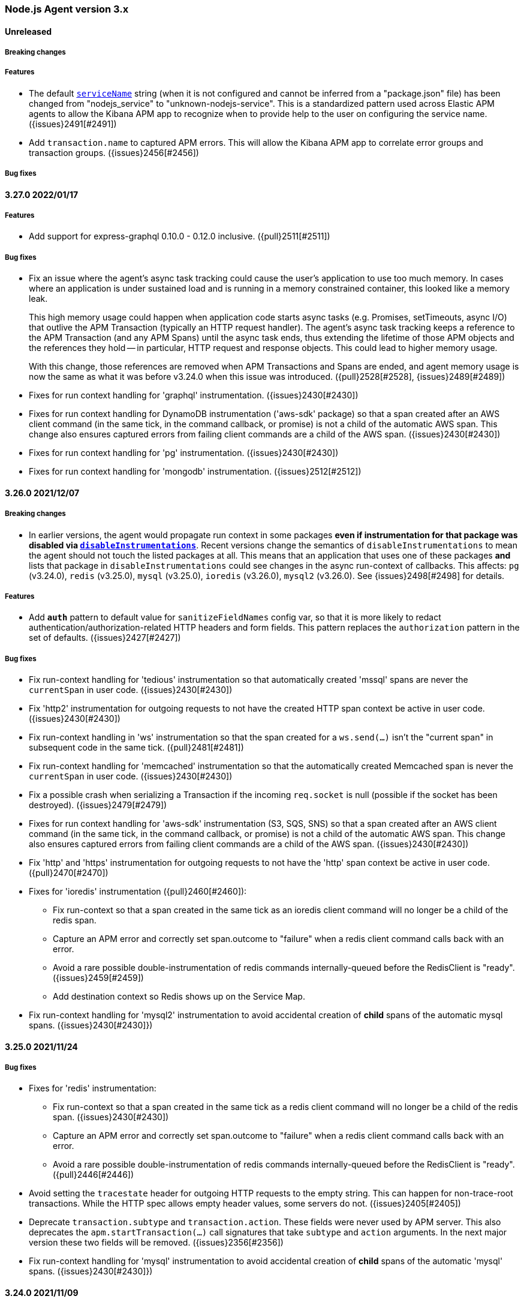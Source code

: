 ifdef::env-github[]
NOTE: Release notes are best read in our documentation at
https://www.elastic.co/guide/en/apm/agent/nodejs/current/release-notes.html[elastic.co]
endif::[]

////
Notes:
1. When adding a changelog entry, if the "Unreleased" section doesn't yet exist,
   please add the following under the "=== Node.js Agent version 3.x" header:

        ==== Unreleased

        [float]
        ===== Breaking changes

        [float]
        ===== Features

        [float]
        ===== Bug fixes

2. When making a release, change the "==== Unreleased" section header to:

        [[release-notes-x.x.x]]
        ==== x.x.x - YYYY/MM/DD
////

[[release-notes-3.x]]
=== Node.js Agent version 3.x


==== Unreleased

[float]
===== Breaking changes

[float]
===== Features

* The default <<service-name, `serviceName`>> string (when it is not configured
  and cannot be inferred from a "package.json" file) has been changed from
  "nodejs_service" to "unknown-nodejs-service". This is a standardized pattern
  used across Elastic APM agents to allow the Kibana APM app to recognize when
  to provide help to the user on configuring the service name.
  ({issues}2491[#2491])

* Add `transaction.name` to captured APM errors. This will allow the Kibana APM
  app to correlate error groups and transaction groups. ({issues}2456[#2456])

[float]
===== Bug fixes


[[release-notes-3.28.0]]
==== 3.27.0 2022/01/17

[float]
===== Features

* Add support for express-graphql 0.10.0 - 0.12.0 inclusive. ({pull}2511[#2511])

[float]
===== Bug fixes

* Fix an issue where the agent's async task tracking could cause the user's
  application to use too much memory. In cases where an application is under
  sustained load and is running in a memory constrained container, this looked
  like a memory leak.
+
This high memory usage could happen when application code starts async tasks
(e.g. Promises, setTimeouts, async I/O) that outlive the APM Transaction
(typically an HTTP request handler). The agent's async task tracking keeps a
reference to the APM Transaction (and any APM Spans) until the async task
ends, thus extending the lifetime of those APM objects and the references
they hold -- in particular, HTTP request and response objects. This could lead
to higher memory usage.
+
With this change, those references are removed when APM Transactions and Spans
are ended, and agent memory usage is now the same as what it was before
v3.24.0 when this issue was introduced. ({pull}2528[#2528], {issues}2489[#2489])

* Fixes for run context handling for 'graphql' instrumentation.
  ({issues}2430[#2430])

* Fixes for run context handling for DynamoDB instrumentation ('aws-sdk'
  package) so that a span created after an AWS client command (in the same
  tick, in the command callback, or promise) is not a child of the automatic
  AWS span. This change also ensures captured errors from failing client
  commands are a child of the AWS span. ({issues}2430[#2430])

* Fixes for run context handling for 'pg' instrumentation. ({issues}2430[#2430])

* Fixes for run context handling for 'mongodb' instrumentation. ({issues}2512[#2512])


[[release-notes-3.26.0]]
==== 3.26.0 2021/12/07

[float]
===== Breaking changes

* In earlier versions, the agent would propagate run context in some packages
  *even if instrumentation for that package was disabled via
  <<disable-instrumentations, `disableInstrumentations`>>*. Recent versions
  change the semantics of `disableInstrumentations` to mean the agent should
  not touch the listed packages at all. This means that an application that
  uses one of these packages *and* lists that package in
  `disableInstrumentations` could see changes in the async run-context of
  callbacks. This affects: `pg` (v3.24.0), `redis` (v3.25.0), `mysql`
  (v3.25.0), `ioredis` (v3.26.0), `mysql2` (v3.26.0).  See {issues}2498[#2498]
  for details.

[float]
===== Features

* Add `*auth*` pattern to default value for `sanitizeFieldNames` config var, so
  that it is more likely to redact authentication/authorization-related HTTP
  headers and form fields. This pattern replaces the `authorization` pattern
  in the set of defaults. ({issues}2427[#2427])

[float]
===== Bug fixes

* Fix run-context handling for 'tedious' instrumentation so that automatically
  created 'mssql' spans are never the `currentSpan` in user code.
  ({issues}2430[#2430])

* Fix 'http2' instrumentation for outgoing requests to not have the created
  HTTP span context be active in user code. ({issues}2430[#2430])

* Fix run-context handling in 'ws' instrumentation so that the span created
  for a `ws.send(...)` isn't the "current span" in subsequent code in the
  same tick. ({pull}2481[#2481])

* Fix run-context handling for 'memcached' instrumentation so that the
  automatically created Memcached span is never the `currentSpan` in user
  code. ({issues}2430[#2430])

* Fix a possible crash when serializing a Transaction if the incoming
  `req.socket` is null (possible if the socket has been destroyed).
  ({issues}2479[#2479])

* Fixes for run context handling for 'aws-sdk' instrumentation (S3, SQS, SNS)
  so that a span created after an AWS client command (in the same tick, in
  the command callback, or promise) is not a child of the automatic AWS
  span. This change also ensures captured errors from failing client commands
  are a child of the AWS span. ({issues}2430[#2430])

* Fix 'http' and 'https' instrumentation for outgoing requests to not have the
  'http' span context be active in user code. ({pull}2470[#2470])

* Fixes for 'ioredis' instrumentation ({pull}2460[#2460]):
+
**  Fix run-context so that a span created in the same tick as an ioredis
    client command will no longer be a child of the redis span.
**  Capture an APM error and correctly set span.outcome to "failure" when
    a redis client command calls back with an error.
**  Avoid a rare possible double-instrumentation of redis commands
    internally-queued before the RedisClient is "ready". ({issues}2459[#2459])
**  Add destination context so Redis shows up on the Service Map.

* Fix run-context handling for 'mysql2' instrumentation to avoid accidental
  creation of *child* spans of the automatic mysql spans.
  ({issues}2430[#2430]})


[[release-notes-3.25.0]]
==== 3.25.0 2021/11/24

[float]
===== Bug fixes

* Fixes for 'redis' instrumentation:
+
**  Fix run-context so that a span created in the same tick as a redis client
    command will no longer be a child of the redis span. ({issues}2430[#2430])
**  Capture an APM error and correctly set span.outcome to "failure" when
    a redis client command calls back with an error.
**  Avoid a rare possible double-instrumentation of redis commands
    internally-queued before the RedisClient is "ready". ({pull}2446[#2446])

* Avoid setting the `tracestate` header for outgoing HTTP requests to the empty
  string. This can happen for non-trace-root transactions. While the HTTP spec
  allows empty header values, some servers do not. ({issues}2405[#2405])

* Deprecate `transaction.subtype` and `transaction.action`. These fields
  were never used by APM server. This also deprecates the
  `apm.startTransaction(...)` call signatures that take `subtype` and `action`
  arguments. In the next major version these two fields will be removed.
  ({issues}2356[#2356])

* Fix run-context handling for 'mysql' instrumentation to avoid accidental
  creation of *child* spans of the automatic 'mysql' spans.
  ({issues}2430[#2430]})


[[release-notes-3.24.0]]
==== 3.24.0 2021/11/09

[float]
===== Breaking changes

* Change <<disable-send, `disableSend`>> to no longer skip internal processing
  work. It now *only* disables communication with APM Server. Use
  <<context-propagation-only, `contextPropagationOnly`>> if your use case is
  to limit the APM agent's processing to the minimum to support context
  propagation and log correlation.
+
This is listed under "Breaking changes" as a heads-up. The only possible
negative result of this `disableSend` change is some extra CPU processing time
by the agent. There is no outward functionality change.

[float]
===== Features

* Gather https://github.com/elastic/apm/blob/main/specs/agents/tracing-instrumentation-aws-lambda.md#overwriting-metadata[AWS Lambda-specific metadata]
  on first function invocation and ensure no intake requests to APM Server are
  started before that metadata is available. ({issues}2404[#2404])

* Add <<context-propagation-only, `contextPropagationOnly`>> configuration
  option. This supports the use case of using the APM agent to propagate HTTP
  trace-context and to support log-correlation (adding `trace.id` et al fields
  to log records) **without** an APM server, and to otherwise reduce the
  processing time of the agent. ({issues}2393[#2393])
+
This is similar to <<disable-send, `disableSend`>>, but differs in that
`contextPropagationOnly: true` tells the agent to skip unnecessary work.

* The User-Agent header used for communication with APM Server now includes
  the `serviceName` and `serviceVersion`. For some users this can be
  https://github.com/elastic/apm/issues/509[helpful for APM Server log analysis].
  ({issues}2364[#2364])

* In a Lambda enviornment we now collect a number of additional data fields
  on the Transaction object.  See the spec for more information on fields collected.
  https://github.com/elastic/apm/blob/main/specs/agents/tracing-instrumentation-aws-lambda.md
  ({issues}2156[#2156])

* Zero configuration support. The only required agent configuration option
  is <<service-name, `serviceName`>>. Normally the agent will attempt to
  infer `serviceName` for the "name" field in a package.json file. However,
  that could fail. With this version, the agent will cope with: a scoped
  package name (`@scope/name` is normalized to `scope-name`), a "name" that
  isn't a valid `serviceName`, not being able to find a "package.json" file,
  etc. Ultimately it will fallback to "nodejs_service". ({issues}1944[#1944])
+
One consequence of this change is that `apm.getServiceName()` will return
`undefined` until the agent is started (check with `apm.isStarted()`).

[float]
===== Bug fixes

* Stop collecting transaction breakdown metrics (`transaction.breakdown.count`,
  `transaction.duration.sum.us`, `transaction.duration.count`), as they are not
  being used in APM UI. ({issues}2370[#2370])

* Wrap `fs.realpath.native` when configured with `asyncHooks=false`. This
  fixes using that function (which was undefined before this fix) and a
  crash when importing fs-extra@10. ({issues}2401[#2401])

* A significant change was made to internal run context tracking (a.k.a. async
  context tracking). There are no configuration changes or API changes for
  custom instrumentation. ({pull}2181[#2181])
+
One behavior change is that multiple spans created synchronously (in the same
async task) will form parent/child relationships; before this change they would
all be siblings. This fixes HTTP child spans of Elasticsearch and aws-sdk
automatic spans to properly be children. ({issues}1889[#1889])
+
Another behavior change is that a span B started after having ended span A in
the same async task will *no longer* be a child of span A. ({pull}1964[#1964])
+
This fixes an issue with context binding of EventEmitters, where
`removeListener` would fail to actually remove if the same handler function was
added to multiple events.

* Fix pino's deprecation warning when using a custom logger with pino@6 ({issues}2332[#2332])


[[release-notes-3.23.0]]
==== 3.23.0 2021/10/25

[float]
===== Breaking changes

* Remove support for instrumenting versions of fastify earlier than 1.0.0.
  This instrumentation might still work, but is no longer supported.
  Fastify v1.0.0 was released in 2018. All current users should be using
  fastify v2 or v3 at least. See https://www.fastify.io/docs/latest/LTS/
  ({pull}2387[#2387])

[float]
===== Features

* Add initial support for version 8 of `@elastic/elasticsearch`, which is
  still in pre-release. ({pull}2385[#2385])


[[release-notes-3.22.0]]
==== 3.22.0 2021/10/21

[float]
===== Features

* Add support for node v17.

* When an error is captured, the APM agent will only immediately flush it to
  APM server if it is an "unhandled" error. Unhandled errors are typically those
  captured via the `uncaughtException` process event. Before this change, a
  captured error (e.g. for a 4xx or 5xx response from an HTTP server) was
  always immediately flushed. This could negatively impact performance for
  a service that was generating *frequent* errors. ({issues}686[#686])

[float]
===== Bug fixes

* Improve <<apm-flush,`apm.flush([cb])`>> to wait for inflight spans and errors
  before flushing data to APM server. Before this change, a recently ended span
  or recently <<apm-capture-error,captured error>> might not yet have completed
  processing (for example, stacktrace collection is asynchronous) and might
  not be included in the flush call. ({issues}2294[#2294])

* AWS Lambda changes: Disable metrics collection during the experimental phase
  of (re)implementing Lambda support ({pull}2363[#2363]). Some fixes for better
  flushing of data at the end of a Lambda invocation.

* <<span-to-string,`span.toString()`>> and <<transaction-to-string,`transaction.toString()`>>
  have been *deprecated*. The exact string output may change in v4 of the
  agent.

* Add `Span.ids` and `Transaction.ids` to TypeScript types. ({pull}2347[#2347])

* Improve `span.sync` determination (fixes {issues}1996[#1996]) and stop
  reporting `transaction.sync` which was never used ({issues}2292[#2292]).
  A minor semantic change is that `span.sync` is not set to a final value
  until `span.end()` is called. Before `span.end()` the value will always
  by `true`.

* Guard against a negative value of `metricsInterval`, which can lead to
  high CPU usage as metrics are collected as fast as possible. Also ensure
  no metrics collection can happen if `metricsInterval="0s"` as intended.
  Before this change it was possible for some metric collection to still
  happen, even though none would be reported. ({pull}2330[#2330])
+
This change also guards against negative and invalid values in the following
configuration options: `abortedErrorThreshold`, `apiRequestTime`, and
`serverTimeout`. If an invalid value is given, then will fallback to their
default value.


[[release-notes-3.21.1]]
==== 3.21.1 2021/09/16

[float]
===== Bug fixes

* Update types to avoid imports of `@types/...` modules (other than
  `@types/node`), so that TypeScript users of elastic-apm-node need not
  manually `npm install @types/connect @types/pino @types/aws-lambda` to
  compile. ({issues}2331[#2331])


[[release-notes-3.21.0]]
==== 3.21.0 2021/09/15

[float]
===== Features

* Add the `longFieldMaxLength` integer configuration option (default `10000`).
  Specific transaction/span/error fields (see the list below) will be truncated
  at this number of unicode characters. ({pull}2193[#2193], {issues}1921[#1921])
+
The `errorMessageMaxLength` configuration option is now *deprecated*, but
still supported. Users should switch to using `longFieldMaxLength`. If
`errorMessageMaxLength` is not specified, truncation of error messages will
now use the `longFieldMaxLength` value.
+
Note that ultimately the maximum length of any tracing field is limited by the
{apm-guide-ref}/configuration-process.html#max_event_size[`max_event_size`]
configured for the receiving APM server.
+
The fields affected by `longFieldMaxLength` are:
+
** `transaction.context.request.body`, `error.context.request.body` - Before
   this change these fields were not truncated.
** `transaction.context.message.body`, `span.context.message.body`,
   `error.context.message.body` - Before this change these fields were not
   truncated.
** `span.context.db.statement` - Before this change this field was truncated
   at 10000 *bytes*. Truncation is now a number of unicode characters.
** `error.exception.message`, `error.log.message` - Before this change, the
   default 2kB `errorMessageMaxLength` would apply.

* Improve the TypeScript types by exporting more of interfaces:
  `AgentConfigOptions`, `Transaction`, `Span`, `TransactionOptions`,
  `SpanOptions`. ({issues}2118[#2118])

[float]
===== Bug fixes

* Fix a bug in `apm.removePatch(module, aHandler)` that would remove the
  last registered handler if `aHandler` did not match any currently
  registered handlers. ({pull}2315[#2315])

* Fix a crash in instrumentation of the old Elasticsearch client
  (`elasticsearch`) for some rarer cases of client options -- for example
  passing multiple hosts. ({pull}2312[#2312])

* Ensure the internal HTTP(S) client requests made by the APM agent to APM
  server are not themselves traced. ({issues}1168[#1168], {issues}1136[#1136])

* Fix crashing error with `agent.registerMetric` and `active:false` configuration. ({issues}1799[#1799], {pull}2290[#2290])


[[release-notes-3.20.0]]
==== 3.20.0 2021/08/12

[float]
===== Bug fixes

* Fix failing tests and a possible runtime crash in
  `@elastic/elasticsearch@7.14.0` instrumentation. ({issues}2187[#2187])


[[release-notes-3.19.0]]
==== 3.19.0 2021/08/05

[float]
===== Features

* The agent now supports the 3.x branch of apollo-server-express. ({pull}2155[#2155])

* Add instrumentation support for mongodb@4.x. ({pull}2171[#2171])

[float]
===== Bug fixes

* The agent will no longer report counting metrics with a value of zero, and will
  remove these metrics from the registry. ({pull}2163[#2163])


[[release-notes-3.18.0]]
==== 3.18.0 2021/07/20

[float]
===== Features

* Trace an incoming HTTP/1.1 request to an HTTP/2 server using the
  https://nodejs.org/api/http2.html#http2_http2_createsecureserver_options_onrequesthandler[allowHTTP1]
  option. Before this change only incoming requests supporting HTTP/2 would
  be traced. ({pull}2143[#2143])

* Add instrumentation of the AWS SNS publish method when using the
  https://www.npmjs.com/package/aws-sdk[JavaScript AWS SDK v2] (`aws-sdk`). ({pull}2157[#2157])

[float]
===== Bug fixes

* Fixed naming for outgoing HTTP spans to comply with the spec.
  https://github.com/elastic/apm/blob/main/specs/agents/tracing-instrumentation-http.md#http-client-spans
  Span names no longer include the path portion of the URL. ({pull}2161[#2161])

* Fix a header object re-use bug that prevented propagation of trace-context
  headers (`traceparent` et al) in AWS requests using AWS v4 signature auth.
  ({issues}2134[#2134])

* Fix a possible infinite loop in `captureError` when handling uncaught
  exceptions and the process is at or near its file descriptor limit
  (receiving EMFILE errors).  ({issues}2148[#2148])


[[release-notes-3.17.0]]
==== 3.17.0 2021/07/05

[float]
===== Features

* Add instrumentation of all AWS S3 methods when using the
  https://www.npmjs.com/package/aws-sdk[JavaScript AWS SDK v2] (`aws-sdk`).

* Add <<disable-send, `disableSend`>> configuration option. This supports some
  use cases using the APM agent **without** an APM server. ({issues}2101[#2101])

* Add instrumentation of all DynamoDB methods when using the
  https://www.npmjs.com/package/aws-sdk[JavaScript AWS SDK v2] (`aws-sdk`).

[float]
===== Bug fixes

* Fix inconsistencies in HTTP spans from other APM agents.
  <<span-subtype, `span.subtype`>> will now be "http" for HTTP, HTTPS, and
  HTTP/2 outgoing spans -- previously it was "http", "https", "http2",
  respectively. As well, <<span-action, `span.action`>> will now be the HTTP
  method (e.g. "GET", "PUT", "POST"), rather than "http". ({pull}2075[#2075])

* Fixed error where SQS messages sent without an active transactions could
  crash the agent. ({issues}2113[#2113])

* Fixed support for proxies in destination context ({issues}1770[#1770])

[[release-notes-3.16.0]]
==== 3.16.0 - 2021/06/14

[float]
===== Features

* Added <<span-frames-min-duration, `spanFramesMinDuration`>>
  configuration field, allowing users to set a time threshold value that spans
  must reach before the agent will add a stack trace to the span. As a result,
  many short spans that previously included stack traces by default no longer
  will.

* Prefer W3C "traceparent" header over "elastic-apm-traceparent" for incoming
  requests. {pull}2079[#2079]

[float]
===== Bug fixes

* Fix a crash (`TypeError: lastPrepareStackTrace`) in the agent when used with
  React v17 and later ({issues}1980[#1980]).

* Performance improvements have been made in error and stacktrace capture ({pull}2094[#2094]).
  This also included in two bug fixes:
+
** Before this change, some captured errors (for example a `next(new Error('boom')` from
   an Express handler) would mark the error as "unhandled" incorrectly. "Unhandled"
   exceptions are those caught by an `uncaughtException` handler.
** Before this change, source context lines for a stacktrace would not properly
   use the "sourcesContext" field of a file's source map.


[[release-notes-3.15.0]]
==== 3.15.0 - 2021/05/19

[float]
===== Features

* Add support for Node.js v16. (This also drops testing of Node.js v13
  releases.) {pull}2055[#2055]

[float]
===== Bug fixes

* Update TypeScript typings for `Agent.setLabel` and `Agent.addLabels` to
  include the `stringify` argument that was added in v3.11.0.


[[release-notes-3.14.0]]
==== 3.14.0 - 2021/04/19

[float]
===== Features

* Add `apm.addMetadataFilter(fn)` for filtering the
  https://www.elastic.co/guide/en/apm/server/current/metadata-api.html[metadata object]
  sent to APM server.

* The handling of sending events (transactions, spans, errors) to APM server
  has improved in a few ways. During temporary spikes in load and/or an APM
  server that is unresponsive, the agent will buffer a number of events and
  *drop* them above a certain limit (configurable via <<max-queue-size>>).
  This helps ensure the agent does not overly consume memory and CPU. As well,
  the agent will now https://github.com/elastic/apm/blob/main/specs/agents/transport.md#transport-errors[backoff]
  when the APM server errors. Finally, improved error handling means it will
  terminate failing requests to the APM server more quickly.
+
Note: v1 of this agent (EOL'd 2 years ago), included a `maxQueueSize` config
variable with a different meaning. If you have a lingering usage of that
setting (also possibly as the `ELASTIC_APM_MAX_QUEUE_SIZE` environment
variable), then it should be removed.

* Adds support for Amazon SQS queues via `aws-sdk` instrumentation that
  partially implements the https://github.com/elastic/apm/blob/main/specs/agents/tracing-instrumentation-messaging.md[APM messaging spec],
  and adds `queue.latency.min.ms`, `queue.latency.max.ms`, and `queue.latency.avg.ms`
  metrics for SQS queues.

[float]
===== Bug fixes

* Fixed bug where the URL property for outgoing HTTP request spans was set
  with the server's IP address rather than its hostname. The Agent now sets
  this property with the actual URL requested by Node.js. {issues}2035[#2035]

* Fixed bug where external services were not listed under Dependencies on the
  APM Service Overview page due to the trace-context propagated `sample_rate`
  value not being set on either transactions or spans.

[[release-notes-3.13.0]]
==== 3.13.0 - 2021/04/06

[float]
===== Features

* The APM agent's own internal logging now uses structured JSON logging using
  the https://getpino.io/#/docs/api?id=logger[pino API], and formatted in
  {ecs-logging-ref}/intro.html[ecs-logging] format. The log records on stdout
  are now single-line JSON objects. For example:
+
[source,bash]
----
# Before
APM Server transport error (ECONNREFUSED): connect ECONNREFUSED 127.0.0.1:8200

# After
{"log.level":"error","@timestamp":"2021-03-19T00:21:17.571Z","log":{"logger":"elastic-apm-node"},
"ecs":{"version":"1.6.0"},"message":"APM Server transport error (ECONNREFUSED): connect ECONNREFUSED 127.0.0.1:8200"}
----
+
Pretty formatting (and filtering) on the console may be done via the
https://github.com/trentm/go-ecslog[`ecslog`] tool.
+
A custom <<logger>> is still supported as before. However, a non-pino custom
logger will only receive the "message" field, and not structured log fields
as they are added over time.

* Add support for setting the `ELASTIC_APM_LOGGER=false` environment variable
  to disable/ignore a given custom <<logger>>. This is to support easier
  <<debug-mode>> for troubleshooting.

[float]
===== Bug fixes

* Lock package dependency "elastic-apm-http-client@9.6.0" to avoid using
  v9.7.0 for now, because it is breaking tests. A coming release will get back
  on the latest of this dependency. {issues}2032[#2032]

* Remove the "ancestors" field from a log.trace message on startup. Its info
  is a duplicate of info in the "startTrace" field in the same log record.
  {pull}2005[#2005]

* Remove the accidental `nodejs.eventloop.delay.ns` metric that was always
  reporting a zero value. The existing `nodejs.eventloop.delay.avg.ms` is
  the intended metric. {pull}1993[#1993]


[[release-notes-3.12.1]]
==== 3.12.1 - 2021/02/25

[float]
===== Bug fixes

* fix: Update https://github.com/elastic/apm-nodejs-http-client/blob/main/CHANGELOG.md#v951[apm-server client]
  to fix a {issues}1749[possible crash] when polling for central config.


[[release-notes-3.12.0]]
==== 3.12.0 - 2021/02/21

[float]
===== Features

* feat: Set span outcome to success or failure depending on whether an error
  was captured during when the span was active. {issues}1814[#1814]

* feat: Adds public `setOutcome` method to span and transaction APIs, and
  adds a top level `setTransactionOutcome` and `setSpanOutcome` to set
  outcome values for the current active transaction or active span.
* Limit the `transactionSampleRate` value to 4 decimal places of precision
  according to the shared https://github.com/elastic/apm/blob/main/specs/agents/tracing-sampling.md#transaction_sample_rate-configuration[APM spec]. This ensures that propagated sampling rate
  in the `tracestate` header is short and consistent. {pull}1979[#1979]

[float]
===== Bug fixes

* fix: It was possible for fetching central config to result in the
  `cloudProvider` config value being reset to its default. {issues}1976[#1976]

* fix: fixes bug where tedious could crash the agent on bulk inserts {pull}1935[#1935] +
  Reported https://discuss.elastic.co/t/apm-agent-crashes-nodejs-after-reporting-exception-in-tedious-instrumentation-code/259851[via the forum].
  The error symptom was: `Cannot read property 'statement' of undefined`

[[release-notes-3.11.0]]
==== 3.11.0 - 2021/02/08

[float]
===== Features

* feat: add `apm.getServiceName()` {pull}1949[#1949] +
  This will be used by https://github.com/elastic/ecs-logging-nodejs[ecs-logging packages]
  to integrate with APM.

* feat: support numeric and boolean labels {pull}1909[#1909] +
  Add an optional `stringify` option to `apm.setLabel(name, version, stringify = true)`
  and `apm.addLabels(labels, stringify = true)`, which can be set `false` to
  allow numeric and boolean labels. Stringify defaults to true for backwards
  compatibility -- stringification will be removed in a future major version.

* feat: added support for cloud metadata fetching {pull}1937[#1937] +
  Agent now collects information about its cloud environment and includes this
  data in the APM Server's metadata payload. See
  https://github.com/elastic/apm/blob/3acd10afa0a9d3510e819229dfce0764133083d3/specs/agents/metadata.md#cloud-provider-metadata[the spec]
  for more information.

[[release-notes-3.10.0]]
==== 3.10.0 - 2021/01/11

[float]
===== Features

* feat: Improve handling of raw body parsing
  The agent will now report raw/`Buffer` encoded post bodies as '<Buffer>'.

* feat: Add support for api keys {pull}1818[#1818] +
  This allows the usage of API keys for authentication to the APM server

* feat: Add automatic instrumentation of the https://github.com/elastic/elasticsearch-js[@elastic/elasticsearch] package {pull}1877[#1870]
+
The instrumentation of the legacy "elasticsearch" package has also changed
slightly to commonalize:
+
** "span.context.destination" is set on all Elasticsearch spans, not just a
   subset of query-like API endpoints.
** For query-like API endpoints (e.g. `/_search`), the capturing of query details
   on "span.context.db.statement" has changed (a) to include *both* the
   query params and the request body if both exist (separated by `\n\n`) and
   (b) to *URL encode* the query params, rather than JSON encoding.

* feat: Add `captureAttributes` boolean option to `apm.captureError()` to
  allow *disabling* the automatic capture of Error object properties. This
  is useful for cases where those properties should not be sent to the APM
  Server, e.g. for performance (large string fields) or security (PII data).
  {pull}1912[#1912]

* feat: Add `log_level` central config support. {pull}1908[#1908] +
  Spec: https://github.com/elastic/apm/blob/main/specs/agents/logging.md

* feat: Add `sanitize_field_names` configuration option. +
  Allows users to configure a list of wildcard patterns to _remove_ items
  from the agent's HTTP header and `application/x-www-form-urlencoded` payloads.
  {pull}1898[#1898]
  ** https://github.com/elastic/apm/blob/main/specs/agents/sanitization.md[spec]
  ** https://github.com/elastic/apm-agent-nodejs/blob/main/docs/configuration.asciidoc#sanitize-field-names[docs]

[float]
===== Bug fixes

* fix: Fix parsing of comma-separated strings for relevant config vars to allow
  whitespace around the commas. E.g.:
+
----
export ELASTIC_APM_TRANSACTION_IGNORE_URLS='/ping, /metrics*'
----
+
Config vars affected are: `disableInstrumentations`, `transactionIgnoreUrls`
`addPatch`, and `globalLabels`.
* fix: Correct the environment variable for setting `transactionIgnoreUrl`
  (added in v3.9.0) from `ELASTIC_TRANSACTION_IGNORE_URLS` to
  `ELASTIC_APM_TRANSACTION_IGNORE_URLS`.


[[release-notes-3.9.0]]
==== 3.9.0 - 2020/11/30

[float]
===== Features

* feat: support fastify 3 {pull}1891[#1891] +
  Adds .default and .fastify module.exports to instrumented fastify function
  for 3.x line, and prefers req.routerMethod and req.routerPath for
  transaction name
* feat: Set "destination" context on spans for "mongodb". {pull}1893[#1893] +
  This allows Kibana APM Service Maps to show a "mongodb" node for services using
  the https://www.npmjs.com/package/mongodb[mongodb] package (which includes
  mongoose and mongojs).
* feat: transactionIgnoreUrl wildcard matching {pull}1870[#1870] +
  Allows users to ignore URLs using simple wildcard matching patterns that behave
  the same across language agents. See https://github.com/elastic/apm/issues/144

[float]
===== Bug fixes

* fix: treat set-cookie in response headers as sensitive data {pull}1886[#1886]
* fix: Synchronous spans would never have `span.sync == true`. {pull}1879[#1879]


[[release-notes-3.8.0]]
==== 3.8.0 - 2020/11/09

[float]
===== Features

* feat: expand k8s pod ID discovery regex {pull}1863[#1863]
* feat: implements tracestate {pull}1828[#1828] +
  Expands support for the W3C Trace Context specification by adding a tracestate
  header implementation, and uses this new header to track the Elastic
  transaction sample rate across a trace's service boundaries.
* feat: add span and transaction outcome {pull}1824[#1824] +
  This adds an "outcome" field to HTTP(S)
  https://github.com/elastic/apm/blob/main/specs/agents/tracing-transactions.md#transaction-outcome[transactions]
  and https://github.com/elastic/apm/blob/main/specs/agents/tracing-spans.md#span-outcome[spans].

[float]
===== Bug fixes

* fix(pg): prevent unhandled promise rejection {pull}1846[#1846]
* fix: redis@2.x instrumentation was broken {pull}1852[#1852]
* A number of fixes to the test suite.

[[release-notes-3.7.0]]
==== 3.7.0 - 2020/8/10

* feat(knex): add support for 0.21.x {pull}1801[#1801]
* feat(redis): add support for v3.x {pull}1641[#1641]
* feat(graphql): add support for 15.x {pull}1795[#1795]
* feat(koa-router): add support for 9.x {pull}1772[#1772]
* fix(elasticsearch): ensure requests can be aborted {pull}1566[#1566]
* fix: end span if outgoing http request ends prematurely {pull}1583[#1583]
* fix: don't throw on invalid URL {pull}1771[#1771]
* fix: patch apollo-server-core > 2.14 correctly {pull}1796[#1796]
* fix: add currentTraceIds to typings {pull}1733[#1733]

[[release-notes-3.6.1]]
==== 3.6.1 - 2020/5/20

* fix(package): bump elastic-apm-http-client to ^9.4.0 {pull}1756[#1756]

[[release-notes-3.6.0]]
==== 3.6.0 - 2020/5/18

* feat: add destination metadata for db spans {pull}1687[#1687]
* feat: add support for Node.js 14 {pull}1742[#1742]
* feat(pg): add support for pg v8.x {pull}1743[#1743]
* feat: add metrics for external memory {pull}1724[#1724]
* feat: enrich spans with destination info {pull}1685[#1685]
* fix(instrumentation): add .js to module path {pull}1711[#1711]

[[release-notes-3.5.0]]
==== 3.5.0 - 2020/3/9

* feat(error): get stack trace from Error-like objects {pull}1613[#1613]
* fix: add logUncaughtExceptions conf option to TypeScript typings {pull}1668[#1668]

[[release-notes-3.4.0]]
==== 3.4.0 - 2020/2/21

* feat: support W3C TraceContext traceparent header {pull}1587[#1587]
* feat: add custom metrics API (experimental) {pull}1571[#1571]
* feat(koa-router): add support for v8.x {pull}1642[#1642]
* fix(cassandra): improve support for cassandra-driver v4.4.0+ {pull}1636[#1636]
* fix: support promisifying setTimeout and friends {pull}1636[#1636]

[[release-notes-3.3.0]]
==== 3.3.0 - 2019/12/13

* feat(config): add serverCaCertFile config {pull}1560[#1560]
* feat(config): add central config support for transactionMaxSpans and captureBody {pull}1555[#1555]

[[release-notes-3.2.0]]
==== 3.2.0 - 2019/11/19

* fix(metrics): only register collectors if enabled {pull}1520[#1520]
* fix(ioredis): prevent unhandled promise rejection {pull}1523[#1523]
* chore: add Node 13 to supported engines {pull}1524[#1524]

[[release-notes-3.1.0]]
==== 3.1.0 - 2019/10/16

[float]
===== Features
* feat(mongodb): instrumentation {pull}1423[#1423]
* fix(package): update elastic-apm-http-client to version 9.0.0 {pull}1419[#1419]
* perf: cache 'ids' value of transactions and spans {pull}1434[#1434]

[float]
===== Bug fixes
* fix: always end transaction when socket is closed prematurely {pull}1439[#1439]
* fix: change logUncaughtExceptions default to false {pull}1432[#1432]
* fix: write stack trace of uncaught exceptions to STDERR {pull}1429[#1429]

[[release-notes-3.0.0]]
==== 3.0.0 - 2019/9/30

[float]
===== Breaking changes
* feat: allow manual instrumentation with `instrument: false` {pull}1114[#1114]
* feat: allow setting span/transaction `type`, `subtype`, and `action` separately (the behavior of the old `type` has changed) {pull}1292[#1292]
* feat: use `external` as span type instead of `ext` {pull}1291[#1291]
* refactor(graphql): use custom transaction type `graphql` for graphql requests instead of `request` {pull}1245[#1245]
* feat(http): add `instrumentIncomingHTTPRequests` config (`disableInstrumentations` now behaves differently) {pull}1298[#1298]
* chore: remove deprecated APIs {pull}1413[#1413]
* chore: drop support for older Node.js versions {pull}1383[#1383]

[[release-notes-2.x]]
=== Node.js Agent version 2.x

[[release-notes-2.17.3]]
==== 2.17.3 - 2020/2/27

[float]
===== Bug fixes
* fix: support promisifying setTimeout and friends {pull}1649[#1649]
* fix(cassandra): improve support for cassandra-driver v4.4.0+ {pull}1649[#1649]
* fix(knex): make stack traces work in 0.18+ {pull}1500[#1500]
* fix(tedious): ensure shimmed module exposes same API {pull}1496[#1496]
* fix(metrics): do not send transaction breakdowns when disabled {pull}1489[#1489]
* fix(tedious): support 6.5+ {pull}1488[#1488]
* fix: always end transaction when socket is closed prematurely {pull}1445[#1445]
* perf: cache 'ids' value of transactions and spans {pull}1438[#1438]

[[release-notes-2.17.2]]
==== 2.17.2 - 2019/10/2

[float]
===== Bug fixes
* chore(http): workaround(s) to suppress DEP0066 warnings {pull}1424[#1424]

[[release-notes-2.17.1]]
==== 2.17.1 - 2019/9/26

[float]
===== Bug fixes
* fix: support all falsy return values from error filters {pull}1394[#1394]
* fix: capture all non-string http bodies {pull}1381[#1381]

[[release-notes-2.17.0]]
==== 2.17.0 - 2019/9/19

[float]
===== Features
* feat: add support for @koa/router {pull}1346[#1346]
* feat: add methods for logging trace information {pull}1335[#1335]

[float]
===== Bug fixes
* fix: improve debug output when detecting incoming http request {pull}1357[#1357]
* fix(http): response context propagation on Node.js 12.0 - 12.2 {pull}1339[#1339]

[[release-notes-2.16.2]]
==== 2.16.2 - 2019/9/3

[float]
===== Bug fixes
* fix(lambda): handle traceparent case-insensitively {pull}1319[#1319]

[[release-notes-2.16.1]]
==== 2.16.1 - 2019/8/28

[float]
===== Bug fixes
* fix: avoid throwing when agent is in active: false mode {pull}1278[#1278]

[[release-notes-2.16.0]]
==== 2.16.0 - 2019/8/26

[float]
===== Features
* feat(memcached): instrument memcached v2.2.0 and above {pull}1144[#1144]
* feat(config): add configFile config option {pull}1303[#1303]

[float]
===== Bug fixes
* fix: bug where spans sometimes wouldn't have stack traces {pull}1299[#1299]
* fix(async_hooks): properly update sync flag {pull}1306[#1306]
* fix: change agent active status log message to debug level {pull}1300[#1300]

[[release-notes-2.15.0]]
==== 2.15.0 - 2019/8/15

[float]
===== Features
* feat(express-graphql): add support for v0.9 {pull}1255[#1255]
* feat(metrics): add metricsLimit option {pull}1273[#1273]

[[release-notes-2.14.0]]
==== 2.14.0 - 2019/8/12

[float]
===== Features
* feat(hapi): support new @hapi/hapi module {pull}1246[#1246]
* feat: allow agent.clearPatches to be called with array of names {pull}1262[#1262]

[float]
===== Bug fixes
* fix: be less chatty if span stack traces cannot be parsed {pull}1274[#1274]
* perf: use for-of instead of forEach {pull}1275[#1275]

[[release-notes-2.13.0]]
==== 2.13.0 - 2019/7/30

[float]
===== Bug fixes
* fix: standardize user-agent header {pull}1238[#1238]

[float]
===== Features
* feat: add support for APM Agent Configuration via Kibana {pull}1197[#1197]
* feat(metrics): breakdown graphs {pull}1219[#1219]
* feat(config): default serviceVersion to package version {pull}1237[#1237]

[[release-notes-2.12.1]]
==== 2.12.1 - 2019/7/7

[float]
===== Bug fixes
* fix(knex): abort early on unsupported version of knex {pull}1189[#1189]

[[release-notes-2.12.0]]
==== 2.12.0 - 2019/7/2

[float]
===== Features
* feat(metrics): add runtime metrics {pull}1021[#1021]
* feat(config): add environment option {pull}1106[#1106]

[[release-notes-2.11.6]]
==== 2.11.6 - 2019/6/11

[float]
===== Bug fixes
* fix(express): don't swallow error handling middleware {pull}1111[#1111]

[[release-notes-2.11.5]]
==== 2.11.5 - 2019/5/27

[float]
===== Bug fixes
* fix(metrics): report correct CPU usage on Linux {pull}1092[#1092]
* fix(express): improve names for routes added via app.use() {pull}1013[#1013]

[[release-notes-2.11.4]]
==== 2.11.4 - 2019/5/27

[float]
===== Bug fixes
* fix: don't add traceparent header to signed AWS requests {pull}1089[#1089]

[[release-notes-2.11.3]]
==== 2.11.3 - 2019/5/22

[float]
===== Bug fixes
* fix(span): use correct logger location {pull}1081[#1081]

[[release-notes-2.11.2]]
==== 2.11.2 - 2019/5/21

[float]
===== Bug fixes
* fix: url.parse expects req.url not req {pull}1074[#1074]
* fix(express-slash): expose express handle properties {pull}1070[#1070]

[[release-notes-2.11.1]]
==== 2.11.1 - 2019/5/10

[float]
===== Bug fixes
* fix(instrumentation): explicitly use `require` {pull}1059[#1059]
* chore: add Node.js 12 to package.json engines field {pull}1057[#1057]

[[release-notes-2.11.0]]
==== 2.11.0 - 2019/5/3

[float]
===== Bug fixes
* chore: rename tags to labels {pull}1019[#1019]

[float]
===== Features
* feat(config): support global labels {pull}1020[#1020]

[float]
===== Bug fixes
* fix(config): do not use ELASTIC_APM_ prefix for k8s {pull}1041[#1041]
* fix(instrumentation): prevent handler leak in bindEmitter {pull}1044[#1044]

[[release-notes-2.10.0]]
==== 2.10.0 - 2019/4/15

[float]
===== Features
* feat(express-graphql): add support for version ^0.8.0 {pull}1010[#1010]

[float]
===== Bug fixes
* fix(package): bump elastic-apm-http-client to ^7.2.2 so Kubernetes metadata gets corrected recorded {pull}1011[#1011]
* fix(ts): add TypeScript typings for new traceparent API {pull}1001[#1001]

[[release-notes-2.9.0]]
==== 2.9.0 - 2019/4/10

[float]
===== Features
* feat: add traceparent getter to agent, span and transaction {pull}969[#969]
* feat(template): add support for jade and pug {pull}914[#914]
* feat(elasticsearch): capture more types of queries {pull}967[#967]
* feat: sync flag on spans and transactions {pull}980[#980]

[float]
===== Bug fixes
* fix(agent): init config/logger before usage {pull}956[#956]
* fix: don't add response listener to outgoing requests {pull}974[#974]
* fix(agent): fix basedir in debug mode when starting agent with -r {pull}981[#981]
* fix: ensure Kubernetes/Docker container info is captured {pull}995[#995]

[[release-notes-2.8.0]]
==== 2.8.0 - 2019/4/2

[float]
===== Features
* feat: add agent.setFramework() method {pull}966[#966]
* feat(config): add usePathAsTransactionName config option {pull}907[#907]
* feat(debug): output configuration if logLevel is trace {pull}972[#972]

[float]
===== Bug fixes
* fix(express): transaction default name is incorrect {pull}938[#938]

[[release-notes-2.7.1]]
==== 2.7.1 - 2019/3/28

[float]
===== Bug fixes
* fix: instrument http/https.get requests {pull}954[#954]
* fix: don't add traceparent header to S3 requests {pull}952[#952]

[[release-notes-2.7.0]]
==== 2.7.0 - 2019/3/26

[float]
===== Features
* feat: add patch registry {pull}803[#803]
* feat: allow sub-modules to be patched {pull}920[#920]
* feat: add TypeScript typings {pull}926[#926]

[float]
===== Bug fixes
* fix: update measured-reporting to fix Windows installation issue {pull}933[#933]
* fix(lambda): do not wrap context {pull}931[#931]
* fix(lambda): fix cloning issues of context {pull}947[#947]
* fix(metrics): use noop logger in metrics reporter {pull}912[#912]
* fix(transaction): don't set transaction result if it's null {pull}936[#936]
* fix(agent): allow flush callback to be undefined {pull}934[#934]
* fix: handle promise rejection in case Elasticsearch client throws {pull}870[#870]
* chore: change 'npm run' command namespaces {pull}944[#944]

[[release-notes-2.6.0]]
==== 2.6.0 - 2019/3/5

[float]
===== Features
* feat: add support for Fastify framework {pull}594[#594]
* feat(lambda): accept parent span in lambda wrapper {pull}881[#881]
* feat(lambda): support promise form {pull}871[#871]

[float]
===== Bug fixes
* fix: ensure http headers are always recorded as strings {pull}895[#895]
* fix(metrics): prevent 0ms timers from being created {pull}872[#872]
* fix(config): apiRequestSize should be 768kb {pull}848[#848]
* fix(express): ensure correct transaction names {pull}842[#842]

[[release-notes-2.5.1]]
==== 2.5.1 - 2019/2/4

[float]
===== Bug fixes
* fix(metrics): ensure NaN becomes 0, not null {pull}837[#837]

[[release-notes-2.5.0]]
==== 2.5.0 - 2019/1/29

[float]
===== Features
* feat(metrics): added basic metrics gathering {pull}731[#731]

[[release-notes-2.4.0]]
==== 2.4.0 - 2019/1/24

[float]
===== Features
* feat: add ability to set custom log message for errors {pull}824[#824]
* feat: add ability to set custom timestamp for errors {pull}823[#823]
* feat: add support for custom start/end times {pull}818[#818]

[[release-notes-2.3.0]]
==== 2.3.0 - 2019/1/22

[float]
===== Bug fixes
* fix(parsers): move port fix into parser {pull}820[#820]
* fix(mongo): support 3.1.10+ {pull}793[#793]

[float]
===== Features
* feat(config): add captureHeaders config {pull}788[#788]
* feat(config): add container info options {pull}766[#766]

[[release-notes-2.2.1]]
==== 2.2.1 - 2019/1/21

[float]
===== Bug fixes
* fix: ensure request.url.port is a string on transactions {pull}814[#814]

[[release-notes-2.2.0]]
==== 2.2.0 - 2019/1/21

[float]
===== Features
* feat(koa): record framework name and version {pull}810[#810]
* feat(cassandra): support 4.x {pull}784[#784]
* feat(config): validate serverUrl port {pull}795[#795]
* feat: add transaction.type to errors {pull}805[#805]

[float]
===== Bug fixes
* fix: filter outgoing http headers with any case {pull}799[#799]
* fix: we don't support mongodb-core v3.1.10+ {pull}792[#792]

[[release-notes-2.1.0]]
==== 2.1.0 - 2019/1/15

[float]
===== Features
* feat(error): include sampled flag on errors {pull}767[#767]
* feat(span): add tags to spans {pull}757[#757]

[float]
===== Bug fixes
* fix(tedious): don't fail on newest tedious v4.1.3 {pull}775[#775]
* fix(graphql): fix span name for unknown queries {pull}756[#756]

[[release-notes-2.0.6]]
==== 2.0.6 - 2018/12/18

[float]
===== Bug fixes
* fix(graphql): don't throw on invalid query {pull}747[#747]
* fix(koa-router): support more complex routes {pull}749[#749]

[[release-notes-2.0.5]]
==== 2.0.5 - 2018/12/12

[float]
===== Bug fixes
* fix: don't create spans for APM Server requests {pull}735[#735]

[[release-notes-2.0.4]]
==== 2.0.4 - 2018/12/7
* chore: update engines field in package.json {pull}727[#727]
* chore(package): bump random-poly-fill to ^1.0.1 {pull}726[#726]

[[release-notes-2.0.3]]
==== 2.0.3 - 2018/12/7

[float]
===== Bug fixes
* fix(restify): support an array of handlers {pull}709[#709]
* fix: don't throw on older versions of Node.js 6 {pull}711[#711]

[[release-notes-2.0.2]]
==== 2.0.2 - 2018/12/4

[float]
===== Bug fixes
* fix: use randomFillSync polyfill on Node.js <6.13.0 {pull}702[#702]
* fix(hapi): ignore internal events channel {pull}700[#700]

[[release-notes-2.0.1]]
==== 2.0.1 - 2018/11/26

[float]
===== Bug fixes
* fix: log APM Server API errors correctly {pull}692[#692]

[[release-notes-2.0.0]]
==== 2.0.0 - 2018/11/14

[float]
===== Breaking changes
* chore: remove support for Node.js 4 and 9
* chore: remove deprecated buildSpan function {pull}642[#642]
* feat: support APM Server intake API version 2 {pull}465[#465]
* feat: improved filtering function API {pull}579[#579]
* feat: replace double-quotes with underscores in tag names {pull}666[#666]
* feat(config): change config order {pull}604[#604]
* feat(config): support time suffixes {pull}602[#602]
* feat(config): stricter boolean parsing {pull}613[#613]

[float]
===== Features
  * feat: add support for Distributed Tracing {pull}538[#538]
  * feat(transaction): add transaction.ensureParentId function {pull}661[#661]
  * feat(config): support byte suffixes {pull}601[#601]
  * feat(transaction): restructure span_count and include total {pull}553[#553]
  * perf: improve Async Hooks implementation {pull}679[#679]

[[release-notes-1.x]]
=== Node.js Agent version 1.x

[[release-notes-1.14.3]]
==== 1.14.3 - 2018/11/13
  * fix(async_hooks): more reliable cleanup {pull}674[#674]

[[release-notes-1.14.2]]
==== 1.14.2 - 2018/11/10
  * fix: prevent memory leak due to potential reference cycle {pull}667[#667]

[[release-notes-1.14.1]]
==== 1.14.1 - 2018/11/8
  * fix: promise.then() resolve point {pull}663[#663]

[[release-notes-1.14.0]]
==== 1.14.0 - 2018/11/6
  * feat(agent): return uuid in captureError callback {pull}636[#636]
  * feat(apollo-server-express): set custom GraphQL transaction names {pull}648[#648]
  * feat(finalhandler): improve capturing of errors in Express {pull}629[#629]
  * fix(http): bind writeHead to transaction {pull}637[#637]
  * fix(shimmer): safely handle property descriptors {pull}634[#634]

[[release-notes-1.13.0]]
==== 1.13.0 - 2018/10/19
  * feat(ioredis): add support for ioredis version 4.x {pull}516[#516]
  * fix(ws): allow disabling WebSocket instrumentation {pull}599[#599]
  * fix: allow flushInterval to be set from env {pull}568[#568]
  * fix: default transactionMaxSpans to 500 {pull}567[#567]

[[release-notes-1.12.0]]
==== 1.12.0 - 2018/8/31
  * feat(restify): add Restify instrumentation {pull}517[#517]
  * feat(config): default serviceName to package name {pull}508[#508]
  * fix: always call agent.flush() callback {pull}537[#537]

[[release-notes-1.11.0]]
==== 1.11.0 - 2018/8/15
  * feat(filters): filter set-cookie headers {pull}485[#485]
  * fix(express): cannot create property symbol {pull}510[#510]

[[release-notes-1.10.2]]
==== 1.10.2 - 2018/8/8
  * fix: ensure logger config can update {pull}503[#503]
  * perf: improve request body parsing speed {pull}492[#492]

[[release-notes-1.10.1]]
==== 1.10.1 - 2018/7/31
  * fix(graphql): handle execute args object {pull}484[#484]

[[release-notes-1.10.0]]
==== 1.10.0 - 2018/7/30
  * feat(cassandra): instrument Cassandra queries {pull}437[#437]
  * feat(mssql): instrument SQL Server queries {pull}444[#444]

[[release-notes-1.9.0]]
==== 1.9.0 - 2018/7/25
  * fix(parsers): use basic-auth rather than req.auth {pull}475[#475]
  * feat(agent): add currentTransaction getter {pull}462[#462]
  * feat: add support for ws 6.x {pull}464[#464]

[[release-notes-1.8.3]]
==== 1.8.3 - 2018/7/11
  * perf: don't patch newer versions of mimic-response {pull}442[#442]

[[release-notes-1.8.2]]
==== 1.8.2 - 2018/7/4
  * fix: ensure correct streaming when using mimic-response {pull}429[#429]

[[release-notes-1.8.1]]
==== 1.8.1 - 2018/6/27
  * fix: improve ability to run in an environment with muliple APM vendors {pull}417[#417]

[[release-notes-1.8.0]]
==== 1.8.0 - 2018/6/23
  * feat: truncate very long error messages {pull}413[#413]
  * fix: be unicode aware when truncating body {pull}412[#412]

[[release-notes-1.7.1]]
==== 1.7.1 - 2018/6/20
  * fix(express-queue): retain continuity through express-queue {pull}396[#396]

[[release-notes-1.7.0]]
==== 1.7.0 - 2018/6/18
  * feat(mysql): support mysql2 module {pull}298[#298]
  * feat(graphql): add support for the upcoming GraphQL v14.x {pull}399[#399]
  * feat(config): add option to disable certain instrumentations {pull}353[#353]
  * feat(http2): instrument client requests {pull}326[#326]
  * fix: get remoteAddress before HTTP request close event {pull}384[#384]
  * fix: improve capture of spans when EventEmitter is in use {pull}371[#371]

[[release-notes-1.6.0]]
==== 1.6.0 - 2018/5/28
  * feat(http2): instrument incoming http2 requests {pull}205[#205]
  * fix(agent): allow agent.endTransaction() to set result {pull}350[#350]

[[release-notes-1.5.4]]
==== 1.5.4 - 2018/5/15
  * chore: allow Node.js 10 in package.json engines field {pull}345[#345]

[[release-notes-1.5.3]]
==== 1.5.3 - 2018/5/14
  * fix: guard against non string err.message

[[release-notes-1.5.2]]
==== 1.5.2 - 2018/5/11
  * fix(express): string errors should not be reported

[[release-notes-1.5.1]]
==== 1.5.1 - 2018/5/10
  * fix: don't throw if span callsites can't be collected

[[release-notes-1.5.0]]
==== 1.5.0 - 2018/5/9
  * feat: add agent.addTags() method {pull}313[#313]
  * feat: add agent.isStarted() method {pull}311[#311]
  * feat: allow calling transaction.end() with transaction result {pull}328[#328]
  * fix: encode spans even if their stack trace can't be captured {pull}321[#321]
  * fix(config): restore custom logger feature {pull}299[#299]
  * fix(doc): lambda getting started had old argument {pull}296[#296]

[[release-notes-1.4.0]]
==== 1.4.0 - 2018/4/9
  * feat(lambda): implement manual lambda instrumentation {pull}234[#234]

[[release-notes-1.3.0]]
==== 1.3.0 - 2018/3/22
  * feat(request): include ppid {pull}286[#286]

[[release-notes-1.2.1]]
==== 1.2.1 - 2018/3/15
  * fix(span): Do not pass stack frames into promises (memory leak fix) {pull}269[#269]

[[release-notes-1.2.0]]
==== 1.2.0 - 2018/3/13
  * feat(config): add serverTimeout {pull}238[#238]
  * fix(config): set default maxQueueSize to 100 {pull}270[#270]
  * feat(ws): add support for ws v5 {pull}267[#267]

[[release-notes-1.1.1]]
==== 1.1.1 - 2018/3/4
  * fix(mongodb): don't throw if span cannot be built {pull}265[#265]

[[release-notes-1.1.0]]
==== 1.1.0 - 2018/2/28
  * feat: add agent.startSpan() function {pull}262[#262]
  * feat(debug): output more debug info on start {pull}254[#254]

[[release-notes-1.0.3]]
==== 1.0.3 - 2018/2/14
  * fix: ensure context.url.full property is truncated if too long {pull}242[#242]

[[release-notes-1.0.2]]
==== 1.0.2 - 2018/2/13
  * fix(express): prevent invalid errors from crashing {pull}240[#240]

[[release-notes-1.0.1]]
==== 1.0.1 - 2018/2/9
  * fix: don't add req/res to unsampled transactions {pull}236[#236]

[[release-notes-1.0.0]]
==== 1.0.0 - 2018/2/6
  * feat(instrumentation): support sampling {pull}154[#154]
  * feat(transaction): add `transactionMaxSpans` config option {pull}170[#170]
  * feat(errors): add captureError call location stack trace {pull}181[#181]
  * feat: allow setting of framework name and version {pull}228[#228]
  * feat(protcol): add `url.full` to intake API payload {pull}166[#166]
  * refactor(config): replace `logBody` with `captureBody` {pull}214[#214]
  * refactor(config): unify config options with python {pull}213[#213]
  * fix: don't collect source code for in-app span frames by default {pull}229[#229]
  * fix(protocol): report dropped span counts in intake API payload {pull}172[#172]
  * refactor(protocol): always include handled flag in intake API payload {pull}191[#191]
  * refactor(protocol): move process fields to own namespace in intake API payload {pull}155[#155]
  * refactor(protocol): rename `uncaught` to `handled` in intake API payload {pull}140[#140]
  * refactor(protocol): rename `in_app` to `library_frame` in intake API payload {pull}96[#96]
  * refactor: rename app to service {pull}93[#93]
  * refactor: rename trace to span {pull}92[#92]

[[release-notes-0.x]]
=== Node.js Agent version 0.x

[[release-notes-0.12.0]]
==== 0.12.0 - 2018/1/24
  * feat(*): control amount of source context lines collected using new config options {pull}196[#196]
  * feat(agent): add public flush function to force flush of transaction queue: agent.flush([callback]) {pull}187[#187]
  * feat(mongodb): add support for mongodb-core 3.x {pull}190[#190]
  * refactor(config): update default flushInterval to 10 seconds (lower memory usage) {pull}186[#186]
  * chore(*): drop support for Node.js 5 and 7 {pull}169[#169]
  * refactor(instrumentation): encode transactions as they are added to the queue (lower memory usage) {pull}184[#184]

[[release-notes-0.11.0]]
==== 0.11.0 - 2018/1/11
  * feat(*): Set default stack trace limit to 50 frames {pull}171[#171]
  * feat(ws): add support for ws@4.x {pull}164[#164]
  * feat(errors): associate errors with active transaction

[[release-notes-0.10.0]]
==== 0.10.0 - 2018/1/3
  * feat(express): auto-track errors (BREAKING CHANGE: removed express middleware) {pull}127[#127]
  * feat(hapi): add hapi 17 support {pull}146[#146]
  * fix(*): fix Node.js 8 support using async_hooks {pull}77[#77]
  * fix(graphql): support sync execute {pull}139[#139]
  * refactor(agent): make all config properties private (BREAKING CHANGE) {pull}107[#107]

[[release-notes-0.9.0]]
==== 0.9.0 - 2017/12/15
  * feat(conf): allow serverUrl to contain a sub-path {pull}116[#116]
  * refactor(*): better format of error messages from the APM Server {pull}108[#108]

[[release-notes-0.8.1]]
==== 0.8.1 - 2017/12/13
  * docs(*): we're now in beta! {pull}103[#103]

[[release-notes-0.8.0]]
==== 0.8.0 - 2017/12/13
  * feat(handlebars): instrument handlebars {pull}98[#98]

[[release-notes-0.7.0]]
==== 0.7.0 - 2017/12/6
  * feat(parser): add sourceContext config option to control if code snippets are sent to the APM Server {pull}87[#87]
  * fix(*): move https-pem to list of devDependencies

[[release-notes-0.6.0]]
==== 0.6.0 - 2017/11/17
  * feat(queue): add maxQueueSize config option {pull}56[#56]

[[release-notes-0.5.0]]
==== 0.5.0 - 2017/11/17
  * refactor(*): drop support for Node.js <4 {pull}65[#65]
  * refactor(*): rename module to elastic-apm-node {pull}71[#71]
  * feat(queue): add fuzziness to flushInterval {pull}63[#63]

[[release-notes-0.4.0]]
==== 0.4.0 - 2017/11/15
  * fix(https): instrument https.request in Node.js v9
  * refactor(http): log HTTP results in groups of 100 {pull}68[#68]
  * fix(api): add language to APM Server requests {pull}64[#64]
  * refactor(trans): set default transaction.result to success {pull}67[#67]
  * refactor(config): rename timeout config options {pull}59[#59]

[[release-notes-0.3.1]]
==== 0.3.1 - 2017/10/3
  * fix(parsers): don't log context.request.url.search as null {pull}48[#48]
  * fix(parsers): separate hostname and port when parsing Host header {pull}47[#47]

[[release-notes-0.3.0]]
==== 0.3.0 - 2017/9/20
  * fix(instrumentation): don't sample transactions {pull}40[#40]
  * feat(graphql): include GraphQL operation name in trace and transaction names {pull}27[#27]
  * feat(tls): add validateServerCert config option {pull}32[#32]
  * feat(parser): support http requests with full URI's {pull}26[#26]
  * refactor(*): remove appGitRef config option
  * fix(instrumentation): fix setting of custom flushInterval
  * feat(elasticsearch): add simple Elasticsearch instrumentation
  * fix(*): don't start agent if appName is invalid

[[release-notes-0.2.0]]
==== 0.2.0 - 2017/8/28
  * refactor(*): support new default port 8200 in APM Server
  * refactor(*): support new context.response status code format

[[release-notes-0.1.1]]
==== 0.1.1 - 2017/8/17
  * fix(instrumentation): don't fail when sending transactions to APM Server

[[release-notes-0.1.0]]
==== 0.1.0 - 2017/8/17
  * Initial release
